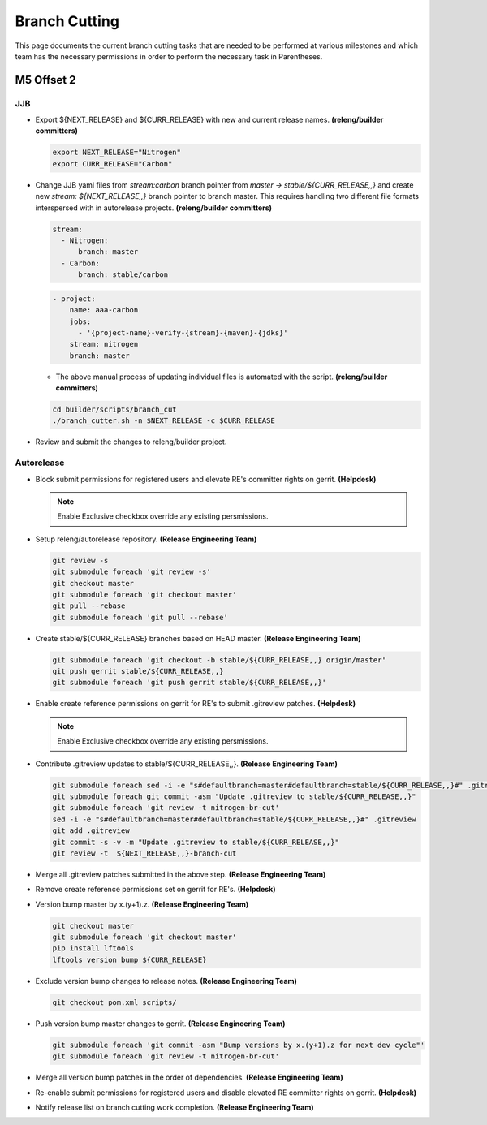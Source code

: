 **************
Branch Cutting
**************

This page documents the current branch cutting tasks that are needed
to be performed at various milestones and which team has the necessary
permissions in order to perform the necessary task in Parentheses.

M5 Offset 2
===========

JJB
---

- Export ${NEXT_RELEASE} and ${CURR_RELEASE} with new and current release names.
  **(releng/builder committers)**

  .. code-block:: bash

     export NEXT_RELEASE="Nitrogen"
     export CURR_RELEASE="Carbon"

- Change JJB yaml files from `stream:carbon` branch pointer from `master -> stable/${CURR_RELEASE,,}`
  and create new `stream: ${NEXT_RELEASE,,}` branch pointer to branch master. This
  requires handling two different file formats interspersed with in autorelease projects.
  **(releng/builder committers)**

  .. code-block:: yaml

      stream:
        - Nitrogen:
            branch: master
        - Carbon:
            branch: stable/carbon

  .. code-block:: yaml

      - project:
          name: aaa-carbon
          jobs:
            - '{project-name}-verify-{stream}-{maven}-{jdks}'
          stream: nitrogen
          branch: master

  - The above manual process of updating individual files is automated with the script.
    **(releng/builder committers)**

  .. code-block:: bash

      cd builder/scripts/branch_cut
      ./branch_cutter.sh -n $NEXT_RELEASE -c $CURR_RELEASE

- Review and submit the changes to releng/builder project.

Autorelease
-----------

- Block submit permissions for registered users and elevate RE's committer rights on gerrit.
  **(Helpdesk)**

  .. figure:: images/gerrit-update-committer-rights.png

  .. note::

     Enable Exclusive checkbox override any existing persmissions.

- Setup releng/autorelease repository.
  **(Release Engineering Team)**

  .. code-block:: bash

      git review -s
      git submodule foreach 'git review -s'
      git checkout master
      git submodule foreach 'git checkout master'
      git pull --rebase
      git submodule foreach 'git pull --rebase'

- Create stable/${CURR_RELEASE} branches based on HEAD master.
  **(Release Engineering Team)**

  .. code-block:: bash

      git submodule foreach 'git checkout -b stable/${CURR_RELEASE,,} origin/master'
      git push gerrit stable/${CURR_RELEASE,,}
      git submodule foreach 'git push gerrit stable/${CURR_RELEASE,,}'

- Enable create reference permissions on gerrit for RE's to submit .gitreview patches.
  **(Helpdesk)**

  .. figure:: images/gerrit-update-create-reference.png

  .. note::

     Enable Exclusive checkbox override any existing persmissions.

- Contribute .gitreview updates to stable/${CURR_RELEASE,,}.
  **(Release Engineering Team)**

  .. code-block:: bash

      git submodule foreach sed -i -e "s#defaultbranch=master#defaultbranch=stable/${CURR_RELEASE,,}#" .gitreview
      git submodule foreach git commit -asm "Update .gitreview to stable/${CURR_RELEASE,,}"
      git submodule foreach 'git review -t nitrogen-br-cut'
      sed -i -e "s#defaultbranch=master#defaultbranch=stable/${CURR_RELEASE,,}#" .gitreview
      git add .gitreview
      git commit -s -v -m "Update .gitreview to stable/${CURR_RELEASE,,}"
      git review -t  ${NEXT_RELEASE,,}-branch-cut

- Merge all .gitreview patches submitted in the above step. **(Release Engineering Team)**
- Remove create reference permissions set on gerrit for RE's. **(Helpdesk)**
- Version bump master by x.(y+1).z. **(Release Engineering Team)**

  .. code-block:: bash

      git checkout master
      git submodule foreach 'git checkout master'
      pip install lftools
      lftools version bump ${CURR_RELEASE}

- Exclude version bump changes to release notes. **(Release Engineering Team)**

  .. code-block:: bash

      git checkout pom.xml scripts/

- Push version bump master changes to gerrit. **(Release Engineering Team)**

  .. code-block:: bash

      git submodule foreach 'git commit -asm "Bump versions by x.(y+1).z for next dev cycle"'
      git submodule foreach 'git review -t nitrogen-br-cut'

- Merge all version bump patches in the order of dependencies. **(Release Engineering Team)**
- Re-enable submit permissions for registered users and disable elevated RE committer rights on gerrit. **(Helpdesk)**
- Notify release list on branch cutting work completion. **(Release Engineering Team)**
